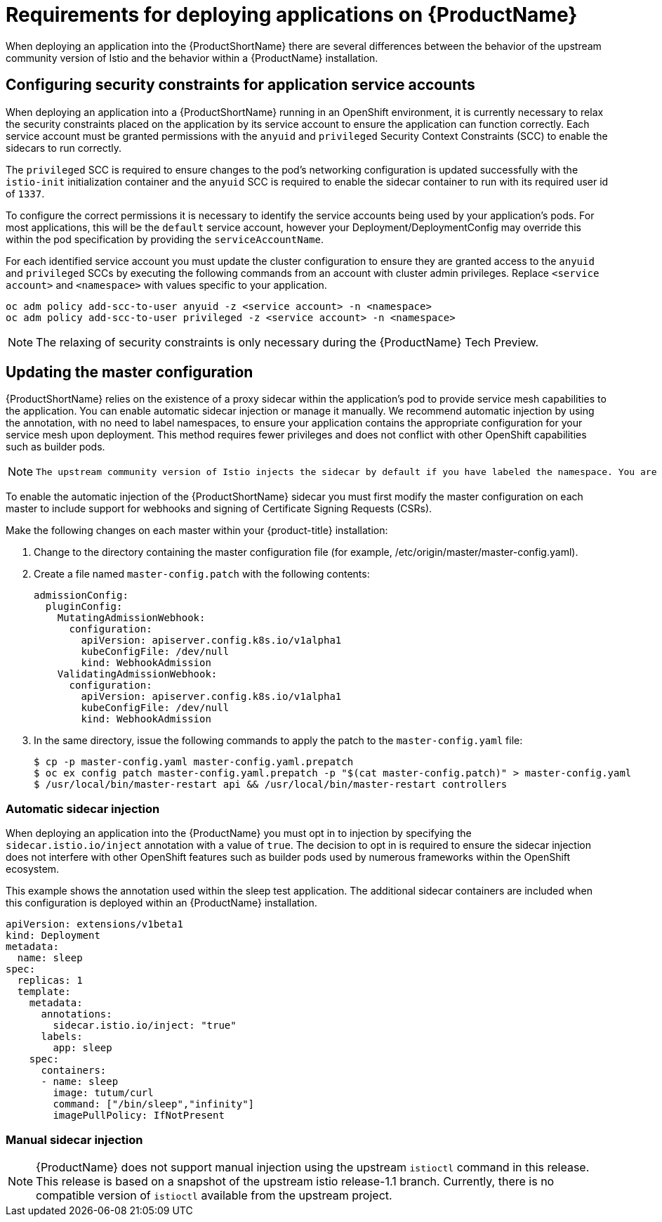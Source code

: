 [[service-mesh-application-requirements]]
= Requirements for deploying applications on {ProductName}

When deploying an application into the {ProductShortName} there are several differences between the behavior of the upstream community version of Istio and the behavior within a {ProductName} installation.

== Configuring security constraints for application service accounts

When deploying an application into a {ProductShortName} running in an OpenShift environment, it is currently necessary to relax the security constraints placed on the application by its service account to ensure the application can function correctly. Each service account must be granted permissions with the `anyuid` and `privileged` Security Context Constraints (SCC) to enable the sidecars to run correctly.

The `privileged` SCC is required to ensure changes to the pod's networking configuration is updated successfully with the `istio-init` initialization container and the `anyuid` SCC is required to enable the sidecar container to run with its required user id of `1337`.

To configure the correct permissions it is necessary to identify the service accounts being used by your application's pods. For most applications, this will be the `default` service account, however your Deployment/DeploymentConfig may override this within the pod specification by providing the `serviceAccountName`.

For each identified service account you must update the cluster configuration to ensure they are granted access to the `anyuid` and `privileged` SCCs by executing the following commands from an account with cluster admin privileges. Replace `<service account>` and `<namespace>` with values specific to your application.

```
oc adm policy add-scc-to-user anyuid -z <service account> -n <namespace>
oc adm policy add-scc-to-user privileged -z <service account> -n <namespace>
```

[NOTE]
====
The relaxing of security constraints is only necessary during the {ProductName} Tech Preview.
====

[[updating-master-configuration]]
== Updating the master configuration

{ProductShortName} relies on the existence of a proxy sidecar within the application's pod to provide service mesh capabilities to the application. You can enable automatic sidecar injection or manage it manually. We recommend automatic injection by using the annotation, with no need to label namespaces, to ensure your application contains the appropriate configuration for your service mesh upon deployment. This method requires fewer privileges and does not conflict with other OpenShift capabilities such as builder pods.

[NOTE]
====
 The upstream community version of Istio injects the sidecar by default if you have labeled the namespace. You are not required to label the namespace with {ProductName}. However, {ProductName} requires you to opt in to having the sidecar automatically injected to a deployment. This avoids injecting a sidecar where it is not wanted (for example, build or deploy pods). The webhook checks the configuration of pods deploying into all namespaces to see if they are opting in to injection with the appropriate annotation.
====

To enable the automatic injection of the {ProductShortName} sidecar you must first modify the master configuration on each master to include support for webhooks and signing of Certificate Signing Requests (CSRs).

Make the following changes on each master within your {product-title} installation:

. Change to the directory containing the master configuration file (for example, /etc/origin/master/master-config.yaml).
. Create a file named `master-config.patch` with the following contents:
+
```
admissionConfig:
  pluginConfig:
    MutatingAdmissionWebhook:
      configuration:
        apiVersion: apiserver.config.k8s.io/v1alpha1
        kubeConfigFile: /dev/null
        kind: WebhookAdmission
    ValidatingAdmissionWebhook:
      configuration:
        apiVersion: apiserver.config.k8s.io/v1alpha1
        kubeConfigFile: /dev/null
        kind: WebhookAdmission
```
+
. In the same directory, issue the following commands to apply the patch to the `master-config.yaml` file:
+
```
$ cp -p master-config.yaml master-config.yaml.prepatch
$ oc ex config patch master-config.yaml.prepatch -p "$(cat master-config.patch)" > master-config.yaml
$ /usr/local/bin/master-restart api && /usr/local/bin/master-restart controllers
```

[[automatic-sidecar-injection]]
=== Automatic sidecar injection

When deploying an application into the {ProductName} you must opt in to injection by specifying the `sidecar.istio.io/inject` annotation with a value of `true`. The decision to opt in is required to ensure the sidecar injection does not interfere with other OpenShift features such as builder pods used by numerous frameworks within the OpenShift ecosystem.

This example shows the annotation used within the sleep test application. The additional sidecar containers are included when this configuration is deployed within an {ProductName} installation.

[source,yaml]
----
apiVersion: extensions/v1beta1
kind: Deployment
metadata:
  name: sleep
spec:
  replicas: 1
  template:
    metadata:
      annotations:
        sidecar.istio.io/inject: "true"
      labels:
        app: sleep
    spec:
      containers:
      - name: sleep
        image: tutum/curl
        command: ["/bin/sleep","infinity"]
        imagePullPolicy: IfNotPresent
----

[[manual-sidecar-injection]]
=== Manual sidecar injection

[NOTE]
====
{ProductName} does not support manual injection using the upstream `istioctl` command in this release. This release is based on a snapshot of the upstream istio release-1.1 branch. Currently, there is no compatible version of `istioctl` available from the upstream project.
====

//[NOTE]
//When you use manual sidecar injection, ensure you have access to a running cluster so the correct configuration can be obtained from the istio-sidecar-injector configmap within the istio-system namespace.

//Manual injection of the sidecar is supported by using the upstream `istioctl` command. To obtain the executable and deploy an application with manual injection:

//- Download the appropriate https://github.com/istio/istio/releases/tag/1.0.5[installation] for your OS
//- Unpack the installation into a directory and include the bin directory in your PATH

//After installation, you can inject the sidecar into your application by executing the following command:

//```
//istioctl kube-inject -f app.yaml | oc create -f -
//```
//This command injects the containers into the application's yaml configuration and pipes the modified configuration to the `oc` command to create the deployments.
